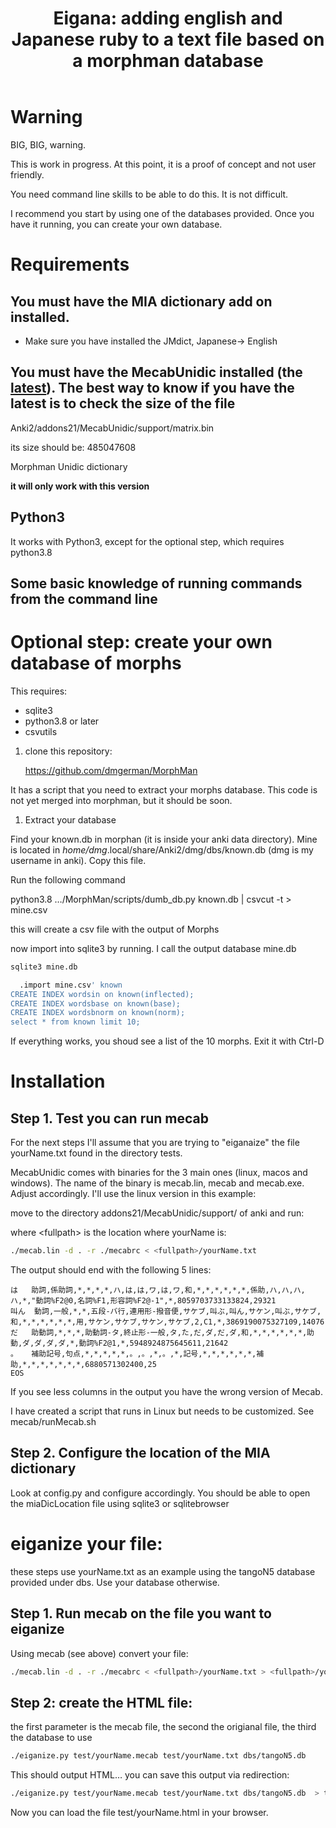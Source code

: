 #+STARTUP: showall
#+STARTUP: lognotestate
#+TAGS: research(r) uvic(u) today(y) todo(t) cooking(c)
#+SEQ_TODO: TODO(t) STARTED(s) DEFERRED(r) CANCELLED(c) | WAITING(w) DELEGATED(d) APPT(a) DONE(d)
#+DRAWERS: HIDDEN STATE
#+ARCHIVE: %s_done::
#+TITLE: Eigana: adding english and Japanese ruby to a text file based on a morphman database
#+CATEGORY:
#+PROPERTY: header-args:sql             :engine postgresql  :exports both :cmdline csc370
#+PROPERTY: header-args:sqlite          :db /path/to/db  :colnames yes
#+PROPERTY: header-args:C++             :results output :flags -std=c++14 -Wall --pedantic -Werror
#+PROPERTY: header-args:R               :results output  :colnames yes
#+OPTIONS: ^:nil

* Warning

BIG, BIG, warning.

This is work in progress. At this point, it is a proof of concept and not user friendly.

You need command line skills to be able to do this. It is not difficult.

I recommend you start by using one of the databases provided. Once you have it running, you can create your own database.

* Requirements

** You must have the MIA dictionary add on installed.

  - Make sure you have installed the JMdict, Japanese-> English

** You must have the MecabUnidic  installed (the _latest_). The best way to know if you have the latest is to check the size of the file

   Anki2/addons21/MecabUnidic/support/matrix.bin

     its size should be: 485047608

   Morphman Unidic dictionary

  *it will only work with this version*

** Python3

It works with Python3, except for the optional step, which requires python3.8

** Some basic knowledge of running commands from the command line


* Optional step: create your own database of morphs

   This requires:
     - sqlite3
     - python3.8 or later
     - csvutils

  1. clone this repository:

   https://github.com/dmgerman/MorphMan

  It has a script that you need to extract your morphs database. This code is not yet
  merged into morphman, but it should be soon.

  2. Extract your database

  Find your known.db in morphan (it is inside your anki data directory). Mine is located in
  /home/dmg/.local/share/Anki2/dmg/dbs/known.db (dmg is my username in anki). Copy this file.

  Run the following command

  python3.8 .../MorphMan/scripts/dumb_db.py known.db | csvcut -t > mine.csv

  this will create a csv file with the output of Morphs

  now import into sqlite3 by running. I call the output database mine.db

  #+begin_src sh
  sqlite3 mine.db
  #+end_src

  #+begin_src sql
  .import mine.csv' known
CREATE INDEX wordsin on known(inflected);
CREATE INDEX wordsbase on known(base);
CREATE INDEX wordsbnorm on known(norm);
select * from known limit 10;
  #+end_src

If everything works, you shoud see a list  of the 10 morphs. Exit it with Ctrl-D

* Installation

** Step 1. Test you can run mecab

For the next steps I'll assume that you are trying to "eiganaize" the file yourName.txt
found in the directory tests.

MecabUnidic comes with binaries for the 3 main ones (linux, macos and windows). The name of the binary
is mecab.lin, mecab and mecab.exe. Adjust accordingly. I'll use the linux version in this example:

move to the directory addons21/MecabUnidic/support/ of anki and run:

where <fullpath> is the location where yourName is:

#+begin_src sh
./mecab.lin -d . -r ./mecabrc < <fullpath>/yourName.txt
#+end_src


The output should end with the following 5 lines:

#+begin_example
は	助詞,係助詞,*,*,*,*,ハ,は,は,ワ,は,ワ,和,*,*,*,*,*,*,係助,ハ,ハ,ハ,ハ,*,"動詞%F2@0,名詞%F1,形容詞%F2@-1",*,8059703733133824,29321
叫ん	動詞,一般,*,*,五段-バ行,連用形-撥音便,サケブ,叫ぶ,叫ん,サケン,叫ぶ,サケブ,和,*,*,*,*,*,*,用,サケン,サケブ,サケン,サケブ,2,C1,*,3869190075327109,14076
だ	助動詞,*,*,*,助動詞-タ,終止形-一般,タ,た,だ,ダ,だ,ダ,和,*,*,*,*,*,*,助動,ダ,ダ,ダ,ダ,*,動詞%F2@1,*,5948924875645611,21642
。	補助記号,句点,*,*,*,*,*,。,。,*,。,*,記号,*,*,*,*,*,*,補助,*,*,*,*,*,*,*,6880571302400,25
EOS
#+end_example

If you see less columns in the output you have the wrong version of Mecab.

I have created a script that runs in Linux but needs to be customized. See mecab/runMecab.sh


** Step 2. Configure the  location of the MIA dictionary

Look at config.py and configure accordingly. You should be able to open the miaDicLocation file using sqlite3 or sqlitebrowser


* eiganize your file:

these steps use yourName.txt as an example using the tangoN5 database provided under dbs.
Use your database otherwise.

** Step 1. Run mecab on the file you want to eiganize


Using mecab (see above) convert your file:

#+begin_src sh
./mecab.lin -d . -r ./mecabrc < <fullpath>/yourName.txt > <fullpath>/yourName.mecab
#+end_src


** Step 2: create the HTML file:

the first parameter is the mecab file, the second the origianal file, the third the database to use

#+begin_src sh
./eiganize.py test/yourName.mecab test/yourName.txt dbs/tangoN5.db
#+end_src

This should output HTML... you can save this output via redirection:

#+begin_src sh
./eiganize.py test/yourName.mecab test/yourName.txt dbs/tangoN5.db  > test/yourName.html
#+end_src

Now you can load the file test/yourName.html in your browser.
